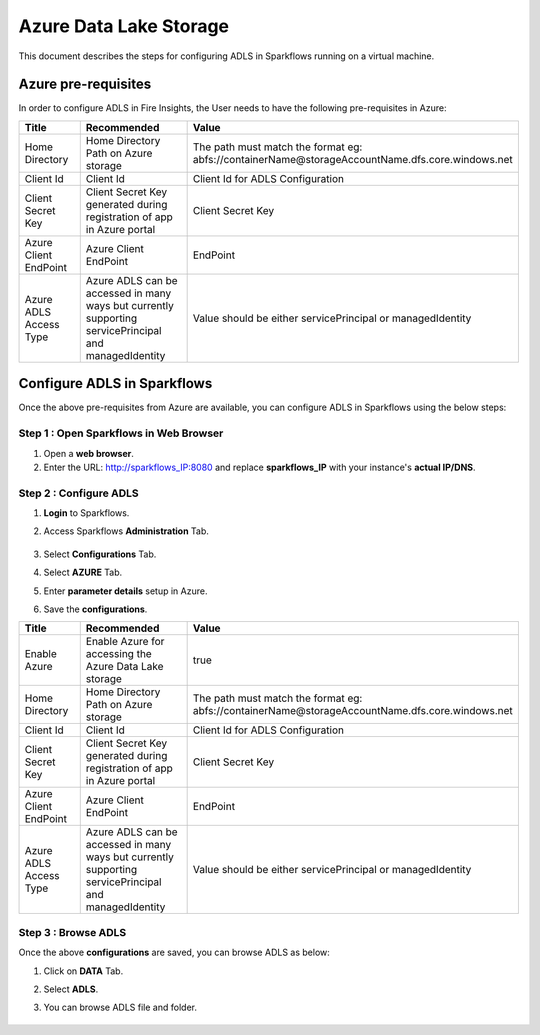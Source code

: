Azure Data Lake Storage
========

This document describes the steps for configuring ADLS in Sparkflows running on a virtual machine.


Azure pre-requisites
++++

In order to configure ADLS in Fire Insights, the User needs to have the following pre-requisites in Azure:



.. list-table:: 
   :widths: 10 20 30
   :header-rows: 1

   * - Title
     - Recommended
     - Value
   * - Home Directory	
     - Home Directory Path on Azure storage
     - The path must match the format eg: abfs://containerName@storageAccountName.dfs.core.windows.net
   * - Client Id	
     - Client Id
     - Client Id for ADLS Configuration
   * - Client Secret Key
     - Client Secret Key generated during registration of app in Azure portal
     - Client Secret Key
   * - Azure Client EndPoint	
     - Azure Client EndPoint	
     - EndPoint
   * - Azure ADLS Access Type		
     - Azure ADLS can be accessed in many ways but currently supporting servicePrincipal and managedIdentity	
     - Value should be either servicePrincipal or managedIdentity

Configure ADLS in Sparkflows
+++++++++++++++

Once the above pre-requisites from Azure are available, you can configure ADLS in Sparkflows using the below steps:

Step 1 : Open Sparkflows in Web Browser
----------------

#. Open a **web browser**.
#. Enter the URL: http://sparkflows_IP:8080 and replace **sparkflows_IP** with your instance's **actual IP/DNS**.

Step 2 : Configure ADLS
--------------

#. **Login** to Sparkflows.
#. Access Sparkflows **Administration** Tab.

   .. figure:: ../../_assets/aws/livy/administration.png
      :alt: livy
      :width: 70%



#. Select **Configurations** Tab.
#. Select **AZURE** Tab.
#. Enter **parameter details** setup in Azure.
#. Save the **configurations**.

.. list-table:: 
   :widths: 10 20 30
   :header-rows: 1

   * - Title
     - Recommended
     - Value
   * - Enable Azure		
     - Enable Azure for accessing the Azure Data Lake storage
     - true
   * - Home Directory	
     - Home Directory Path on Azure storage
     - The path must match the format eg: abfs://containerName@storageAccountName.dfs.core.windows.net
   * - Client Id	
     - Client Id
     - Client Id for ADLS Configuration
   * - Client Secret Key
     - Client Secret Key generated during registration of app in Azure portal
     - Client Secret Key
   * - Azure Client EndPoint	
     - Azure Client EndPoint	
     - EndPoint
   * - Azure ADLS Access Type		
     - Azure ADLS can be accessed in many ways but currently supporting servicePrincipal and managedIdentity	
     - Value should be either servicePrincipal or managedIdentity

.. figure:: ../..//_assets/azure/azure_configure.PNG
      :width: 70%
      :alt: adls

Step 3 : Browse ADLS
--------------

Once the above **configurations** are saved, you can browse ADLS as below:

#. Click on **DATA** Tab.
#. Select **ADLS**.
#. You can browse ADLS file and folder.

   .. figure:: ../../_assets/azure/adls_browse.PNG
      :width: 70%
      :alt: adls

